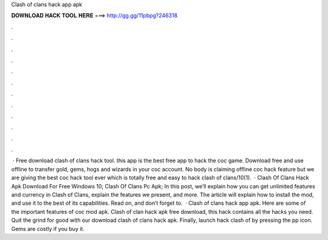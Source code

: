Clash of clans hack app apk

𝐃𝐎𝐖𝐍𝐋𝐎𝐀𝐃 𝐇𝐀𝐂𝐊 𝐓𝐎𝐎𝐋 𝐇𝐄𝐑𝐄 ===> http://gg.gg/11pbpg?246318

.

.

.

.

.

.

.

.

.

.

.

.

 · Free download clash of clans hack tool. this app is the best free app to hack the coc game. Download free and use offline to transfer gold, gems, hogs and wizards in your coc account. No body is claiming offline coc hack feature but we are giving the best coc hack tool ever which is totally free and easy to hack clash of clans/10(1).  · Clash Of Clans Hack Apk Download For Free Windows 10; Clash Of Clans Pc Apk; In this post, we’ll explain how you can get unlimited features and currency in Clash of Clans, explain the features we present, and more. The article will explain how to install the mod, and use it to the best of its capabilities. Read on, and don’t forget to.  · Clash of clans hack app apk. Here are some of the important features of coc mod apk. Clash of clan hack apk free download, this hack contains all the hacks you need. Quit the grind for good with our download clash of clans hack apk. Finally, launch hack clash of  by pressing the pp icon. Gems are costly if you buy it.